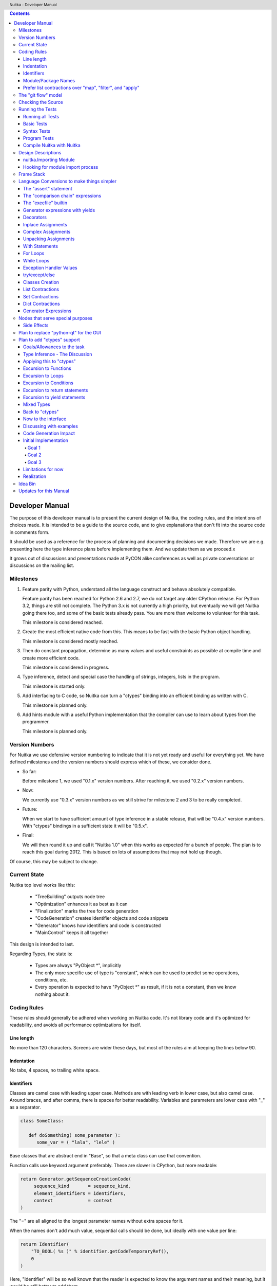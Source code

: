 
.. contents::

.. raw:: pdf

   PageBreak

Developer Manual
~~~~~~~~~~~~~~~~

The purpose of this developer manual is to present the current design of Nuitka, the
coding rules, and the intentions of choices made. It is intended to be a guide to the
source code, and to give explanations that don't fit into the source code in comments
form.

It should be used as a reference for the process of planning and documenting decisions we
made. Therefore we are e.g. presenting here the type inference plans before implementing
them. And we update them as we proceed.x

It grows out of discussions and presentations made at PyCON alike conferences as well as
private conversations or discussions on the mailing list.


Milestones
==========

1. Feature parity with Python, understand all the language construct and behave absolutely
   compatible.

   Feature parity has been reached for Python 2.6 and 2.7, we do not target any older
   CPython release. For Python 3.2, things are still not complete. The Python 3.x is not
   currently a high priority, but eventually we will get Nuitka going there too, and some
   of the basic tests already pass. You are more than welcome to volunteer for this task.

   This milestone is considered reached.

2. Create the most efficient native code from this. This means to be fast with the basic
   Python object handling.

   This milestone is considered mostly reached.

3. Then do constant propagation, determine as many values and useful constraints as
   possible at compile time and create more efficient code.

   This milestone is considered in progress.

4. Type inference, detect and special case the handling of strings, integers, lists in
   the program.

   This milestone is started only.

5. Add interfacing to C code, so Nuitka can turn a "ctypes" binding into an efficient
   binding as written with C.

   This milestone is planned only.

6. Add hints module with a useful Python implementation that the compiler can use to learn
   about types from the programmer.

   This milestone is planned only.


Version Numbers
===============

For Nuitka we use defensive version numbering to indicate that it is not yet ready and
useful for everything yet. We have defined milestones and the version numbers should
express which of these, we consider done.

- So far:

  Before milestone 1, we used "0.1.x" version numbers. After reaching it, we used "0.2.x"
  version numbers.

- Now:

  We currently use "0.3.x" version numbers as we still strive for milestone 2 and 3 to be
  really completed.

- Future:

  When we start to have sufficient amount of type inference in a stable release, that will
  be "0.4.x" version numbers. With "ctypes" bindings in a sufficient state it will be
  "0.5.x".

- Final:

  We will then round it up and call it "Nuitka 1.0" when this works as expected for a
  bunch of people. The plan is to reach this goal during 2012. This is based on lots of
  assumptions that may not hold up though.

Of course, this may be subject to change.


Current State
=============

Nuitka top level works like this:

   - "TreeBuilding" outputs node tree
   - "Optimization" enhances it as best as it can
   - "Finalization" marks the tree for code generation
   - "CodeGeneration" creates identifier objects and code snippets
   - "Generator" knows how identifiers and code is constructed
   - "MainControl" keeps it all together

This design is intended to last.

Regarding Types, the state is:

   - Types are always "PyObject \*", implicitly
   - The only more specific use of type is "constant", which can be used to predict some
     operations, conditions, etc.
   - Every operation is expected to have "PyObject \*" as result, if it is not a constant,
     then we know nothing about it.


Coding Rules
============

These rules should generally be adhered when working on Nuitka code. It's not library code
and it's optimized for readability, and avoids all performance optimizations for itself.


Line length
-----------

No more than 120 characters. Screens are wider these days, but most of the rules aim at
keeping the lines below 90.


Indentation
-----------

No tabs, 4 spaces, no trailing white space.


Identifiers
-----------

Classes are camel case with leading upper case. Methods are with leading verb in lower
case, but also camel case. Around braces, and after comma, there is spaces for better
readability. Variables and parameters are lower case with "_" as a separator.

.. code-block:: python

   class SomeClass:

      def doSomething( some_parameter ):
         some_var = ( "lala", "lele" )

Base classes that are abstract end in "Base", so that a meta class can use that
convention.

Function calls use keyword argument preferably. These are slower in CPython, but more
readable:

.. code-block:: python

   return Generator.getSequenceCreationCode(
        sequence_kind       = sequence_kind,
        element_identifiers = identifiers,
        context             = context
   )

The "=" are all aligned to the longest parameter names without extra spaces for it.

When the names don't add much value, sequential calls should be done, but ideally with one
value per line:

.. code-block:: python

    return Identifier(
        "TO_BOOL( %s )" % identifier.getCodeTemporaryRef(),
        0
    )

Here, "Identifier" will be so well known that the reader is expected to know the argument
names and their meaning, but it would be still better to add them.

Contractions should span across multiple lines for increased readability:

.. code-block:: python

   result = [
       "PyObject *decorator_%d" % ( d + 1 )
       for d in
       range( decorator_count )
   ]


Module/Package Names
--------------------

Normal modules are named in camel case with leading upper case, because their of role as
singleton classes. The difference between a module and a class is small enough and in the
source code they are also used similarly.

For the packages, no real code is allowed in them and they must be lower case, like
e.g. "nuitka" or "codegen". This is to distinguish them from the modules.

Packages shall only be used to group packages. In "nuitka.codegen" the code generation
packages are located, while the main interface is "nuitka.codegen.CodeGeneration" and may
then use most of the entries as local imports.

The use of a global package "nuitka", originally introduced by Nicolas, makes the
packaging of Nuitka with "distutils" etc. easier and lowers the requirements on changes to
the "sys.path" if necessary.

.. note::

   There are not yet enough packages inside Nuitka, feel free to propose changes as you
   see fit.

Names of modules should be plurals if they contain classes. Example is "Nodes" contains
"Node" classes.


Prefer list contractions over "map", "filter", and "apply"
----------------------------------------------------------

Using "map" and friends is considered worth a warning by "PyLint" e.g. "Used builtin
function 'map'". We should use list comprehensions instead, because they are more
readable.

List contractions are a generalization for all of them. We love readable and with Nuitka
as a compiler will there won't be any performance difference at all.

I can imagine that there are cases where list comprehensions are faster because you can
avoid to make a function call. And there may be cases, where map is faster, if a function
must be called. These calls can be very expensive, and if you introduce a function, just
for "map", then it might be slower.

But of course, Nuitka is the project to free us from what is faster and to allow us to use
what is more readable, so whatever is faster, we don't care. We make all options equally
fast and let people choose.

For Nuitka the choice is list contractions as these are more easily changed and readable.

Look at this code examples from Python:

.. code-block:: python

   class A:
       def getX( self ):
           return 1
       x = property( getX )

   class B( A ):
      def getX( self ):
         return 2


   A().x == 1 # True
   B().x == 1 # True (!)

This pretty much is what makes properties bad. One would hope B().x to be "2", but instead
it's not changed. Because of the way properties take the functions and not members,
because they are not part of the class, they cannot be overloaded without re-declaring
them.

Overloading is then not at all obvious anymore. Now imagine having a setter and only
overloading the getter. How to you easily update the property?

So, that's not likable about them. And then we are also for clarity in these internal APIs
too. Properties try and hide the fact that code needs to run and may do things. So lets
not use them.

For an external API you may exactly want to hide things, but internally that has no use,
and in Nuitka, every API is internal API. One exception may be the "hints" module, which
will gladly use such tricks for easier write syntax.


The "git flow" model
====================

* The flow was used for the a couple of releases and subsequent hotfixes.

  A few feature branches were used so far. It allows for quick delivery of fixes to both
  the stable and the development version, supported by a git plugin, that can be installed
  via "apt-get install git-flow" on latest Debian Testing at least.

* Stable (master branch)

  The stable version, is expected to pass all the tests at all times and is fully
  supported. As soon as bugs are discovered, they are fixed as hotfixes, and then merged
  to develop by the "git flow" automatically.

* Development (develop branch)

  The future release, supposedly in almost ready for release state at nearly all times,
  but this is as strict. It is not officially supported, and may have problems and at
  times inconsistencies.

* Feature Branches

  On these long lived developments that extend for multiple release cycles or contain
  changes that break Nuitka temporarily. They need not be functional at all.

  Current Feature branches:

  - "feature/minimize_CPython26_tests_diff": Maximizing compatibility, we minimize the
    differences to baseline CPython2.6 tests. Currently stuck at "test_inspect.py" and
    recently fallen behind, to be continued once Kay is free from preparatory works for
    "feature/ctypes_annotation" branch work.

  - "feature/ctypes_annotation": Achieve the inlining of ctypes calls, so they become
    executed at no speed penalty compared to direct calls via extension modules. This
    being fully CPython compatible and pure Python, is considered the "Nuitka" way of
    creating extension modules that provide bindings.


Checking the Source
===================

The checking for errors is currently done with "PyLint". In the future, Nuitka will gain
the ability to present its findings in a similar way, but this is not a priority, and not
there yet.

So, we currently use "PyLint" with options defined in a script.

.. code-block:: sh

   ./misc/check-with-pylint --hide-todos

Ideally the above command gives no warnings. This has not yet been reached. The existing
warnings serve as a kind of "TODO" items. We are not white listing them, because they
indicate a problem that should be solved.

If you submit a patch, it would be good if you checked that it doesn't introduce new
warnings, but that is not strictly required. it will happen before release, and that is
considered enough. You probably are already aware of the beneficial effects.


Running the Tests
=================

This section describes how to run Nuitka tests.

Running all Tests
-----------------

The top level access to the tests is as simple as this:

.. code-block:: shell

   ./misc/check-release

For fine grained control, it has the following options::

  -h, --help            show this help message and exit
  --skip-basic-tests    The basic tests, execute these to check if Nuitka is
                        healthy. Default is True.
  --skip-syntax-tests   The syntax tests, execute these to check if Nuitka
                        handles Syntax errors fine. Default is True.
  --skip-program-tests  The programs tests, execute these to check if Nuitka
                        handles programs, e.g. import recursions, etc. fine.
                        Default is True.
  --skip-reflection-test
                        The reflection test compiles Nuitka with Nuitka, and
                        then Nuitka with the compile Nuitka and compares the
                        outputs. Default is True.
  --skip-cpython26      The standard CPython2.6 test suite. Execute this for
                        all corner cases to be covered. With Python 2.7 this
                        covers exception behavior quite well. Default is True.
  --skip-cpython27      The standard CPython2.7 test suite. Execute this for
                        all corner cases to be covered. With Python 2.6 these
                        are not run. Default is True.


You will only run the CPython 2.6 test suite, if you have the submodules of the Nuitka git
repository checked out. Otherwise, these will be skipped automatically with a warning that
they are not available.

.. note::

   The CPython 2.7 test suite is not even public yet as it should also first undergo a
   "minimize diff" activity, before doing that. I didn't take the time for that yet, but I
   intend to do it. This is of course important for set and dict contractions.

The policy is generally, that "./misc/check-release" running and passing all tests shall
be considered sufficient for a release.

Basic Tests
-----------

You can run the "basic" tests like this:

.. code-block:: shell

   ./tests/basics/run_all.py search

These tests normally give sufficient coverage to assume that a change is correct, if these
tests pass. To control the Python version used for testing, you can set the "PYTHON"
environment variable to e.g. "python3.2", or execute the "run_all.py" with the intended
version, it is portable across all supported Python versions.

Syntax Tests
------------

Then there are "syntax" tests, i.e. language constructs that need to give a syntax
error.

It sometimes happens that Nuitka must do this itself, because the "ast.parse" don't see
the problem. Using "global" on a function argument is an example of this. These tests make
sure that the errors of Nuitka and CPython are totally the same for this:

.. code-block:: shell

   ./tests/syntax/run_all.py search

Program Tests
-------------

Then there are small programs tests, that exercise all kinds of import tricks and problems
with inter-module behavior. These can be run like this:

.. code-block:: shell

   ./tests/programs/run_all.py search

Compile Nuitka with Nuitka
--------------------------

And there is the "compile itself" or "reflected" test. This test makes Nuitka compile
itself and compare the resulting C++, which helps to find indeterminism. The test compiles
every module of Nuitka into an extension module and all of Nuitka into a single binary.

That test case also gives good coverage of the "import" mechanisms, because Nuitka uses a
lot of packages.

.. code-block:: shell

   ./tests/reflected/compile_itself.py


Design Descriptions
===================

These should be a lot more and contain graphics from presentations given. It will be
filled in, but not now.

nuitka.Importing Module
-----------------------

* From the module documentation

   The actual import of a module may already execute code that changes things. Imagine a
   module that does "os.system()", it will be done. People often connect to databases,
   and these kind of things, at import time. Not a good style, but it's being done.

   Therefore CPython exhibits the interfaces in an "imp" module in standard library,
   which one can use those to know ahead of time, what file import would load. For us
   unfortunately there is nothing in CPython that is easily accessible and gives us this
   functionality for packages and search paths exactly like CPython does, so we implement
   here a multi step search process that is compatible.

   This approach is much safer of course and there is no loss. To determine if it's from
   the standard library, one can abuse the attribute "__file__" of the "os" module like
   it's done in "isStandardLibraryPath" of this module.

* Role

  This module serves the recursion into modules and analysis if a module is a known
  one. It will give warnings for modules attempted to be located, but not found. These
  warnings are controlled by a while list inside the module.


Hooking for module import process
---------------------------------

Currently, in created code, for every "import" variable a normal "__import__()" call is
executed. The "ExeModuleUnfreezer.cpp" (located in "nuitka/build/static_src") provides the
implementation of a "sys.meta_path" hook.

This one allows us to have the Nuitka provided module imported even when imported by
non-compiled code. Kay learned this at PyCON DE conference, from a presentation by the
implementer of that PEP, and it's very useful, as it increased compatibility over the
previous approach of special casing imports to check if it's the included module.

.. note::

   Of course it would make sense to compile time detect which module it is that is being
   imported and then to make it directly. At this time, we don't have this inter-module
   optimization yet, it should be easy to add.


Frame Stack
===========

In Python, every function, class, and module has a frame. It creates created when the
scope it entered, and there is a stack of these at run time, which becomes visible in
tracebacks in case of exceptions.

The choice of Nuitka is to make this non-static elements of the node tree, that are as
such subject to optimization. In cases, where they are not needed, they may be removed.


Consider the following code.

.. code-block:: python

   def f():
       if someNotRaisingCall():
           return somePotentiallyRaisingCall()
       else:
           return None

In this example, the frame is not needed for all the code, because the condition checked
wouldn't possibly raise at all. The idea is the make the frame guard explicit and then to
move it downwards in the tree, whenever possible.

So we start out with code like this one:

.. code-block:: python

   def f():
       with frame_guard( "f" ):
           if someNotRaisingCall():
               return somePotentiallyRaisingCall()
           else:
               return None

This is to be optimized into:

.. code-block:: python

   def f():
       if someNotRaisingCall():
           with frame_guard( "f" ):
               return somePotentiallyRaisingCall()
       else:
           return None


Notice how the frame guard taking is limited and may be avoided, or in best cases, it
might be removed completely. Also this will play a role when inling function, it will not
be lost or need any extra care.


Language Conversions to make things simpler
===========================================

There are some cases, where the Python language has things that can in fact be expressed
in a simpler or more general way, and where we choose to do that at either tree building
or optimization time.


The "assert" statement
----------------------

The assert statement is a special statement in Python, allowed by the syntax. It has two
forms, with and without a second argument. The later is probably less known, as is the
fact that raise statements can have multiple arguments too.

The handling in Nuitka is:

.. code-block:: python

   assert value, raise_arg
   # Absolutely the same as:
   if not value:
       raise AssertionError, raise_arg

.. code-block:: python

   assert value
   # Absolutely the same as:
   if not value:
       raise AssertionError


This makes assertions absolutely the same as a raise exception in a conditional statement.

This transformation is performed at tree building already, so Nuitka never knows about
"assert" as an element and standard optimizations apply. If e.g. the truth value of the
assertion can be predicted, the conditional statement will have the branch statically
executed or removed.


The "comparison chain" expressions
----------------------------------

.. code-block:: python

   a < b > c < d
   # With "temp variables" and "assignment expressions", absolutely the same as:
   a < ( tmp_b = b ) and tmp_b > ( tmp_c = c ) and ( tmp_c < d )

This transformation is performed at tree building already. The temporary variables keep
the value for the potential read in the same expression. The syntax is not Python, and
only pseudo language to expression the internal structure of the node tree after the
transformation.

This useful "keeper" variables that enable this transformation and allow to express the
short circuit nature of comparison chains by using "and" operations.


The "execfile" builtin
----------------------

Handling is:

.. code-block:: python

   execfile( filename )
   # Basically the same as:
   exec( compile( open( filename ).read() ), filename, "exec" )

.. note::

   This allows optimizations to discover the file opening nature easily and apply file
   embedding or whatever we will have there one day.

This transformation is performed when the "execfile" builtin is detected as such during
optimization.


Generator expressions with yields
---------------------------------

These are converted at tree building time into a generator function body that yields the
iterator given, which is the put into a for loop to iterate, created a lambda function of
and then called with the first iterator.

That eliminates the generator expression for this case. It's a bizarre construct and with
this trick needs no special code generation.


Decorators
----------

When one learns about decorators, you see that:

.. code-block:: python

   @decorator
   def function():
      pass
   # Is basically the same as:
   def function():
      pass
   function = decorator( function )

The only difference is the assignment to function. In the "@decorator" case, if the
decorator fails with an exception, the name "function" is not assigned.

Therefore in Nuitka this assignment is therefore from a "function body expression" and
only the last decorator returned value is assigned to the function name.

This removes the need for optimization and code generation to support decorators at
all. And it should make the two variants optimize equally well.


Inplace Assignments
-------------------

Inplace assignments are re-formulated to an expression using temporary variables.

These are not as much a reformulation of "+=" to "+", but instead one which makes it
explicit that the assign target may change its value.

.. code-block:: python

   a += b

.. code-block:: python

   _tmp = a.__iadd__( b )

   if a is not _tmp:
       a = _tmp

Using "__iadd__" here to express that not the "+", but the in-place variant "iadd" is used
instead. The "is" check may be optimized away depending on type and value knowledge later
on.


Complex Assignments
-------------------

Complex assignments are defined as those with multiple targets to assign from a single
source and are re-formulated to such using a temporary variable and multiple simple
assignments instead.

.. code-block:: python

   a = b = c

.. code-block:: python

   _tmp = c
   b = _tmp
   a = _tmp
   del _tmp


This is possible, because in Python, if one assignment fails, it can just be interrupted,
so in fact, they are sequential, and all that is required is to not calculate "c" twice,
which the temporary variable takes care of.


Unpacking Assignments
---------------------

Unpacking assignments are re-formulated to use temporary variables as well.

.. code-block:: python

   a, b.attr, c[ind] = d = e, f, g = h()

Becomes this:

.. code-block:: python

   _tmp = h()

   _iter1 = iter( _tmp )
   _tmp1 = unpack( _iter1, 3 )
   _tmp2 = unpack( _iter1, 3 )
   _tmp3 = unpack( _iter1, 3 )
   unpack_check( _iter1 )
   a = _tmp1
   b.attr = _tmp2
   c[ind] = _tmp3
   d = _tmp
   _iter2 = iter( _tmp )
   _tmp4 = unpack( _iter2, 3 )
   _tmp5 = unpack( _iter2, 3 )
   _tmp6 = unpack( _iter2, 3 )
   unpack_check( _iter1 )
   e = _tmp4
   f = _tmp5
   g = _tmp6

That way, the unpacking is decomposed into multiple simple statementy. It will be the
job of optimizations to try and remove unnecessary unpacking, in case e.g. the source is
a known tuple or list creation.

.. note::

   The "unpack" is a special node which is a form of "next" that will raise a "ValueError"
   when it cannot get the next value, rather than a "StopIteration". The message text
   contains the number of values to unpack, therefore the integer argument.

.. note::

   The "unpack_check" is a special node that raises a "ValueError" exception if the
   iterator is not finished, i.e. there are more values to unpack.

With Statements
---------------

The "with" statements are re-formulated to use temporary variables as well. The taking and
calling of "__enter__" and "__exit__" with arguments, is presented with standard
operations instead. The promise to call "__exit__" is fulfilled by "try/except" clause
instead.

.. code-block:: python

    with some_context as x:
        something( x )

.. code-block:: python

    tmp_source = some_context

    # Actually it needs to be "special lookup" for Python2.7, so attribute lookup won't
    # be exactly what is there.
    tmp_exit = tmp_source.__exit__

    # This one must be held for the whole with statement, it may be assigned or not, in
    # our example it is. If an exception occurs when calling "__enter__", the "__exit__"
    # should not be called.
    tmp_enter_result = tmp_source.__enter__()

    try:
        # Now the assignment is to be done, if there is any name for the manager given,
        # this may become multiple assignment statements and even unpacking ones.
        x = tmp_enter_result

        # Then the code of the "with" block.
        something( x )
    except Exception:

        # Note: This part of the code must not set line numbers, which we indicate with
        # special source code references, which we call "internal". Otherwise the line
        # of the frame would get corrupted.

        if not tmp_exit( *sys.exc_info() ):
            raise
    else:
        # Call the exit if no exception occurred with all arguments as "None".
        tmp_exit( None, None, None )

.. note::

   We don't refer really to "sys.exc_info()" at all, instead, we have references to the
   current exception type, value and trace, taken directory from the caught exception
   object on the C++ level.

   If we had the ability to optimize "sys.exc_info()" to do that, we could use the same
   transformation, but right now we don't have it.


For Loops
---------

The for loops use normal assignments and handle the iterator that is implicit in the code
explicitely.

.. code-block:: python

    for x,y in iterable:
        if something( x ):
            break
    else:
        otherwise()

This is roughly equivalent to the following code:

.. code-block:: python

    _iter = iter( iterable )
    _no_break_indicator = False

    while True:
        try:
            _tmp_value = next( _iter )
        except StopIteration:
            # Set the indicator that the else branch may be executed.
            _no_break_indicator = True

            # Optimization should be able to tell that the else branch is run only once.
            break

         # Normal assignment re-formulation applies to this assignment of course.
         x, y = _tmp_value
         del _tmp_value

         if something( x ):
             break

    if _no_break_indicator:
        otherwise()

.. note::

   The "_iter" temporary variable is of course in a temp block and the "x, y" assignment
   is the normal is of course re-formulation of an assignment that cannot fail.

   The "try/exception" is detected to allow to use a variant of "next" that throws no C++
   exception, but instead to use "ITERATOR_NEXT" and which returns NULL in that case, so
   that the code doesn't really have any Python level exception handling going on.


While Loops
-----------

Loops in Nuitka have no condition attached anymore, so while loops are re-formulated like this:

.. code-block:: python

    while condition:
        something()

.. code-block:: python

    while True:
        if not condition:
            break

        something()


This is to totally remove the specialization of loops, with the condition moved to the
loop body in a conditional statement, which contains a break statement.

That makes it clear, that only break statements exit the loop, and allow for optimization
to remove always true loop conditions, without concerning code generation about it, and to
detect such a situation, consider e.g. endless loops.

.. note::

   Loop analysis can therefore work on a reduced problem (which breaks are executed under
   which conditions) and be very general, but it cannot take advantage of the knowledge
   encoded directly anymore. The fact that the loop body may not be entered at all, if the
   condition is not met, is something harder to discover.


Exception Handler Values
------------------------

Exception handlers in Python may assign the caught exception value to a variable in the
handler definition.

.. code-block:: python

    try:
        something()
    except Exception as e:
        handle_it()

That is equivalent to the following:

.. code-block:: python

    try:
        something()
    except Exception:
        e = sys.exc_info()[1]
        handle_it()

Of course, the value of the current exception, use special references for assignments,
that access the C++ and don't go via "sys.exc_info" at all, these are called
"CaughtExceptionValueRef".


try/except/else
---------------

Much like "else" branches of loops, an indicator variable is used to indicate the entry
into any of the exception handlers.

Therefore, the "else" becomes a real conditional statement in the node tree, checking the
indicator variable and guarding the execution of the "else" branch.xs


Classes Creation
----------------

Classes have a body that only serves to build the class dictionary and is a normal
function otherwise. This is expressed with the following re-formulation:

.. code-block:: python

   class SomeClass(SomeBase,AnotherBase)
       some_member = 3

.. code-block:: python

   def _makeSomeClass:
       some_member = 3

       return locals()

       # force locals to be a writable dictionary, will be optimized away, but that
       # property will stick.
       exec ""

   SomeClass = make_class( "SomeClass", (SomeBase, AnotherBase), _makeSomeClass() )

That would roughly be the same, except that "_makeSomeClass" is be _not_ visible to its
child functions when it comes to closure taking, which we cannot expression in Python
language at all.


List Contractions
-----------------

TODO.


Set Contractions
----------------

TODO.


Dict Contractions
-----------------

TODO.


Generator Expressions
---------------------

There are re-formulated as functions.

Generally they are turned into calls of function bodies with (potentially nested) for
loops.

.. code-block:: python

    gen = ( x*2 for x in range(8) if cond() )

.. code-block:: python

    def _gen_helper( __iterator ):
       for x in __iterator:
          if cond():
              yield x*2

    gen = _gen_helper( range(8 ) )


Nodes that serve special purposes
=================================

Side Effects
------------

When an exception is bound to occur, and this can be determined at compile time, Nuitka
will not generate the code the leads to the exception, but directly just raise it. But not
in all cases, this is the full thing.

Consider this code:

.. code-block:: python

   f( a(), 1 / 0 )

The second argument will create a "ZeroDivisionError" exception, but before that "a()"
must be executed, but the call to "f" will never happen and no code is needed for that,
but the name lookup must still succeed. This then leads to code that is internally like
this:

.. code-block:: python

   f( a(), raise ZeroDivisionError )

which is then modeled as:

.. code-block:: python

   side_effect( a(), f, raise ZeroDivisionError )

where you can consider side_effect a function that returns the last expression. Of course,
if this is not part of another expression, but close to statement level, side effects, can
be converted to multiple statements simply.

Another use case, is that the value of an expression can be predicted, but that the
language still requires things to happen, consider this:

.. code-block:: python

   a = len( ( f(), g() ) )

We can tell that "a" will be 2, but the call to "f" and "g" must still be performed, so it becomes:

.. code-block:: python

   a = side_effects( f(), g(), 2 )

Modelling side effects explicitely has the advantage of recognizing them easily and
allowing to drop the call to the tuple building and checking its length, only to release
it.



Plan to replace "python-qt" for the GUI
=======================================

Porting the tree inspector available with "--dump-gui" to "wxWindows" is very much welcome
as the "python-qt4" bindings are severely under documented.


Plan to add "ctypes" support
============================

Add interfacing to C code, so Nuitka can turn a "ctypes" binding into an efficient binding
as if it were written manually with Python C-API or better.


Goals/Allowances to the task
----------------------------

1. Goal: Must not use any pre-existing C/C++ language file headers, only generate
   declarations in generated C++ code ourselves. We would rather write a C header to
   "ctypes" declarations convert if it needs to be, but not mix and use declarations from
   existing header code.
2. Allowance: May use "ctypes" module at compile time to ask things about "ctypes" and its
   types.
3. Goal: Should make use of "ctypes", to e.g. not hard code what "ctypes.c_int()" gives on
   the current platform, unless there is a specific benefit.
4. Allowance: Not all "ctypes" usages must be supported immediately.
5. Goal: Try and be as general as possible. For the compiler, "ctypes" support should be
   hidden behind a generic interface of some sort. Supporting "math" module should be the
   same thing.


Type Inference - The Discussion
-------------------------------

Main goal is to forward value knowledge. When you have "a = b", that means that a and b
now "alias". And if you know the value of "b" you can assume to know the value of
"a". This is called "Aliasing".

When that value is a compile time constant, we will want to push it forward, because
storing such a constant under a variable name has a cost and loading it back from the
variable as well. So, you want to be able collapse such code:

.. code-block:: python

   a = 3
   b = 7
   c = a / b

to:

.. code-block:: python

   c = 3 / 7

and that obviously to:

.. code-block:: python

   c = 0

This may be called "(Constant) Value Propagation". But we are aiming for even more. We
want to forward propagate abstract properties of the values.

.. note::

   Builtin exceptions, and builtin names are also compile time constants.

In order to fully benefit from type knowledge, the new type system must be able to be
fully friends with existing builtin types.  The behavior of a type "long", "str",
etc. ought to be implemented as far as possible with the builtin "long", "str" as well.

.. note::

   This "use the real thing" concept extends beyond builtin types, e.g. "ctypes.c_int()"
   should also be used, but we must be aware of platform dependencies. The maximum size of
   "ctypes.c_int" values would be an example of that. Of course that may not be possible
   for everything.

   This approach has well proven itself with builtin functions already, where we use real
   builtins where possible to make computations. We have the problem though that builtins may
   have problems to execute everything with reasonable compile time cost.

Another example, consider the following code:

.. code-block:: python

   len( "a" * 1000000000000 )

To predict this code, calculating it at compile time using constant operations, while
feasible, puts an unacceptable burden on the compilation.

Esp. we wouldn't want to produce such a huge constant and stream it, the C++ code would
become too huge. So, we need to stop the "\*" operator from being used at compile time and
live with reduced knowledge, already here:

.. code-block:: python

   "a" * 10000000000000

Instead, we would probably say that for this expression:

   - The result is a "str" or "PyStringObject".
   - We know its length exactly, it's "10000000000000".
   - Can predict every of its elements when subscripted, sliced, etc., if need be, with a
     function we may create.

Similar is true for this nice thing:

.. code-block:: python

   range( 10000000000000 )

So it's a rather general problem, this time we know:

   - The result is a "list" or "PyListObject"
   - We know its length exactly, "10000000000000"
   - Can predict every of its elements when index, sliced, etc., if need be, with a
     function.

Again, we wouldn't want to create the list. Therefore Nuitka avoids executing these
calculation, when they result in constants larger than a treshold of 256. It's also done
for large integers and more.

Now lets look at a use:

.. code-block:: python

   for x in range( 10000000000000 ):
       doSomething()

Looking at this example, one way to look at it, would be to turn "range" into "xrange",
note that "x" is unused. That would already perform better. But really better is to notice
that "range()" generated values are not used, but only the length of the expression
matters.

And even if "x" were used, only the ability to predict the value from a function would be
interesting, so we would use that computation function instead of having an iteration
source. Being able to predict from a function could mean to have Python code to do it, as
well as C++ code to do it. Then code for the loop can be generated without any CPython
usage at all.

.. note::

   Of course, it would only make sense where such calculations are "O(1)" complexity,
   i.e. do not require recursion like "n!" does.

The other thing is that CPython appears to at run time take length hints from objects for
some operations, and there it would help too, to track length of objects, and provide it,
to outside code.

Back to the original example:

.. code-block:: python

   len( "a" * 1000000000000 )

The theme here, is that when we can't compute all intermediate expressions, and we sure
can't do it in the general case. But we can still, predict some of properties of an
expression result, more or less.

Here we have "len" to look at an argument that we know the size of. Great. We need to ask
if there are any side effects, and if there are, we need to maintain them of course, but
generally this appears feasible, and is already being done by existing optimizations if an
operation generates an exception.

.. note::

   The optimization of "len" has been implemented and works for all kinds of container
   building and ranges.


Applying this to "ctypes"
-------------------------

The not so specific problem to be solved to understand "ctypes" declarations is maybe as
follows:

.. code-block:: python

   import ctypes

This leads to Nuitka tree an assignment from a "import module expression" to the variable
"ctypes". It can be predicted by default to be a module object, and even better, it can be
known as "ctypes" from standard library with more or less certainty. See the section about
"Importing".

So that part is "easy", and it's what will happen. During optimization, when the module
import expression is examined, it should say:

   - "ctypes" is a module
   - "ctypes" is from standard library (if it is, may not be true)
   - "ctypes" has a "ModuleFriend" that knows things about it attributes, that should be
     asked.

The later is the generic interface, and the optimization should connect the two, of course
via package and module full names. It will need a "ModuleFriendRegistry", from which it
can be pulled. It would be nice if we can avoid "ctypes" to be loaded into Nuitka unless
necessary, so these need to be more like a plug-in, loaded only if necessary.

Coming back to the original expression, it also contains an assignment expression, because
it is more like this:

.. code-block:: python

   ctypes = __import__( "ctypes" )

The assigned to object, simply gets the type inferred propagated, and the question is now,
if the propagation should be done as soon as possible and to what, or later.

For variables, we don't currently track at all any more than there usages read/write and
that is it. The problem with tracking it, is that such information may continuously become
invalid at many instances, and it can be hard to notice mistakes due to it. But if do not
have it correct, how to we detect this:

.. code-block:: python

   ctypes.c_int()

How do we tell that "ctypes" is at that point a variable of module object or even the
ctypes module, and that we know what it's "c_int" attribute is, and what it's call result
is.

We should therefore, forward the usage of all we know and see if we hit any "ctypes.c_int"
alike. This is more like a value forward propagation than anything else. In fact, constant
propagation should only be the special case of it.


Excursion to Functions
----------------------

In order to decide what this means to functions, if we propagate forward, how to handle
this:

.. code-block:: python

   def my_append( a, b ):
      a.append( b )

      return a

We would notate that "a" is first a "unknown PyObject parameter object", then something
that has an "append" attribute, when returned. The type of "a" changes after "a.append"
lookup succeeds. It might be an object, but e.g. it could have a higher probability of
being a "PyListObject".

.. note::

   If classes in the program have an "append" attribute, it should play a role too, there
   needs to be a way to plug-in to this decisions.

This is a more global property of "a" value, and true even before the append succeeds, but
not as much maybe, so it would make sense to apply that information after an analysis of
all the node. This may be "Finalization" work.

.. code-block:: python

   b = my_append( [], 3 )

   assert b == [3] # Could be decided now

Goal: The structure we use should make it easy to visit "my_append" and then have
something that easily allows to plug in the given values and know things. We need to be
able to tell, if evaluating "my_append" makes sense with given parameters or not.

We should e.g. be able to make "my_append" tell, one or more of these:

   - Returns the first parameter value (unless it raises an exception)
   - The return value has the same type as "a" (unless it raises an exception)

It would be nice, if "my_append" had sufficient information, so we could instantiate with
"list" and "int" from the parameters, and then e.g. know at least some things that it does
in that case.

Doing it "forward" appears to be best suited for functions and therefore long term. We
will try it that way.


Excursion to Loops
------------------

.. code-block:: python

   a = 1

   for i in range( 10 ):
       b = a + 1
       a = b

   print a

The handling of loops (both "for" and "while") has its own problem. The loop start and may
have an assumption from before it started, that "a" is constant, but that is only true for
the first iteration. So, we can't pass knowledge from outside loop forward directly into
the for loop body.

So we will have to do a first pass, where we need to collect invalidations of all of the
outside knowledge. The assignment to "a" should make it an alternative with what we knew
about "b". And we can't really assume to know anything about a to e.g. predict "b" due to
that. That first pass needs to scan for assignments, and treat them as invalidations.


Excursion to Conditions
-----------------------

.. code-block:: python

   if cond:
      x = 1
   else:
      x = 2

   b = x < 3

The above code contains a condition, and these have the problem, that when exiting the
conditional block, it must be clear to the outside, that things changed inside the block
may not necessarily apply. Even worse, one of 2 things might be true. In one branch, the
variable "x" is constant, in the other too, but it's a different value.

So for constants, we need to have the constraint collection know when it enters a
conditional branch, and when it does, it must take special precautions, to preserve the
existing state. When exiting all the branches, these branches must be merged, with new
information.

In the above case:

   - The "yes" branch knows variable "x" is an "int" of constant value "1"
   - The "no" branch knows variable "x" is an "int" of constant value "2"

That should be collapsed to:

   - The variable "x" is an integer of value in "(1,2)"

When should allow to precompute the value of this:

.. code-block:: python

   b = x < 3

The comparison operator can work on the function that provides all values in see if the
result is always the same. Because if it is, and it is, then it can tell:

    - The variable "b" is a boolean of constant value "True".

For conditional statements optimization, the following is note-worthy:

   - The value of the condition is known to pass truth check or not inside either branch.

     We may want to take advantage of it. Consider e.g.

     .. code-block:: python

         if type( a ) is list:
             a = a.append( x )
         else:
             a += ( x, )

     In this case, the knowledge that "a" is a list, could be used to generate better code
     and with definite knowledge that "a" is of type list. These is a lot more to do, until we understand "type checks" though.

   - If 2 branches exist, or one makes a difference.

       If both branches exist, both should fork existing state and continue it, and
       afterwards merge those 2 and replace the state before the statement.

       If only one branch exist, that one should fork existing state and continue it, but
       afterwards, it needs to be merged back to the state before the statement.


Excursion to return statements
------------------------------

The return statement (like "break", "continue", "raise") is abortative to control flow. It
becomes the last statement of inspected block. With a conditional statement branch, in
case one branch has a return statement and the other not, the merging of the constraint
collection must consider it by not taking any knowledge from such branch at all.

If all branches of a conditional statement return, that is discovered, and leads to
removing statements after it as dead code.

.. note::

   The removal of statements following abortative statements is implemented, and so is the
   discovery of abortative conditional statements. It's not yet done for loops, temp
   blocks, etc. though.


Excursion to yield statements
-----------------------------

The yield statement can be treated like a normal function call, and as such invalidates
some known constraints just as much as they do.


Mixed Types
-----------

Consider the following inside a function or module:

.. code-block:: python

   if cond is not None:
      a = [ x for x in something() if cond(x) ]
   else:
      a = ()

A programmer will often not make a difference between "list" and "tuple". In fact, using a
tuple is a good way to express that something won't be changed later, as these are mutable.

.. note::

   Better programming style, would be to use this:

   .. code-block:: python

      if cond is not None:
         a = tuple( x for x in something() if cond(x) )
      else:
         a = ()

   People don't do it, because they dislike the performance hit encountered by the
   generator expression being used to initialize the tuple. But it would be more
   consistent, and so Nuitka is using it, and of course one day Nuitka ought to be able to
   make no difference in performance for it.

To Nuitka though this means, that if "cond" is not predictable, after the conditional
statement we may either have a "tuple" or a "list". In order to represent that without
resorting to "I know nothing about it", we need a kind of "min/max" operating mechanism
that is capable of say what is common with multiple alternative values.


Back to "ctypes"
----------------

.. code-block:: python

   v = ctypes.c_int()

Coming back to this example, we needed to propagate "ctypes", then we can propagate
"something" from "ctypes.int" and then known what this gives with a call and no arguments,
so the walk of the nodes, and diverse operations should be addressed by a module friend.

In case a module friend doesn't know what to do, it needs to say so by default. This
should be enforced by a base class and give a warning or note.


Now to the interface
--------------------

The following is the intended interface

- Base class "ValueFriendBase" according to rules.

  The base class offers methods that allow to check if certain operations are supported or
  not. These can always return "True" (yes), "False" (no), and "None" (cannot decide). In
  the case of the later, optimizations may not be able do much about it. Lets call these
  values "tristate".

  Part of the interface is a method "computeNode" which gives the node the chance to
  return another node instead, which may also be an exception.

  The "computeNode" may be able to produce exceptions or constants even for non-constant
  inputs depending on the operation being performed. For every expression it will be
  executed in the order in which the program control flow goes for a function or module.

  In this sense, attribute lookup is also a computation, as its value might be computed as
  well. Most often an attribute lookup will produce a new value, which is not assigned,
  but e.g. called. In this case, the call value friend may be able to query its called
  expression for the attribute call prediction.

  By default, attribute lookup, should turn an expression to unknown, unless something in
  the registry can say something about it. That way, "some_list.append" produces something
  which when called, invalidates "some_list", but only then.

- Name for module "ValueFriends" according to rules.

  These should live in a package of some sort and be split up into groups later on, but
  for the start it's probably easier to keep them all in one file or next to the node that
  produces them.

- Class for module import expression "ValueFriendImportModule".

  This one just knows that something is imported and not how or what it is assigned to, it
  will be able in a recursive compile, to provide the module as an assignment source, or
  the module variables or submodules as an attribute source.

- Class for module value friend "ValueFriendModule".

  The concrete module, e.g. "ctypes" or "math" from standard library.

- Base class for module and module friend "ValueFriendModuleBase".

  This is intended to provide something to overload, which e.g. can handle "math" in a
  better way.

- Module "ModuleFriendRegistry"

  Provides a register function with "name" and instances of "ValueFriendModuleBase" to be
  registered. Recursed to modules should integrate with that too. The registry could well
  be done with a metaclass approach.

- The module friends should each live in a module of their own.

  With a naming policy to be determined. These modules should add themselves via above
  mechanism to "ModuleFriendRegistry" and all shall be imported and register. Importing of
  e.g. "ctypes" should be delayed to when the friend is actually used. A meta class should
  aid this task.

  The delay will avoid unnecessary blot of the compiler at run time, if no such module is
  used. For "qt" and other complex stuff, this will be a must.

- A collection of "ValueFriend" instances expresses the current data flow state.

  - This collection should carry the name "ConstraintCollection"

  - Updates to the collection should be done via methods

      - "onAssigment( variable, value_friend )"
      - "onAttributeLookup( source, attribute_name )"
      - "onOutsideCode()"
      - "passedByReference( var_name )"
      - etc. (will decide the actual interface of this when implementing its use)

  - This collection is the input to walking the tree by "execute", i.e. per module body,
    per function body, per loop body, etc.

  - The walk should initially be single pass, that means it does not maintain the history.

.. note:: Warning

   With this, the order of node walking becomes vital to correctness. The evaluation
   order of the generated code is now absolutely needed.

   This may carry bug potential. We will need tests that cover this.


Discussing with examples
------------------------

The following examples:

.. code-block:: python

   # Assignment, the source decides the type of the assigned expression
   a = b

   # Operator "attribute lookup", the looked up expression decides via its "ValueFriend"
   ctypes.c_int

   # Call operator, the called expressions decides with help of arguments, which may
   # receive value friends after walking to them too.
   called_expression_of_any_complexity()

   # import gives a module any case, and the "ModuleRegistry" may say more.
   import ctypes

   # From import need not give module, "x" decides
   from x import y

   # Operations are decided by arguments, and CPython operator rules between argument
   # "ValueFriend"s.
   a + b

The walking of the tree is done in a specialized optimization "value propagation" and can
be used to implement optimizations in a consistent and fast way. It walks the tree and
asks each node to compute. When it encounters assignments, it asks for value friends that
can be queries for arguments, and these can be used for the builtins own "computeNode" or
value friend decisions.

.. note::

   Assignments to attributes, indexes, slices, etc. will also need to follow the flow of
   "append", so it cannot escape attention that a list may be modified. Usages of "append"
   that we cannot be sure about, must be traced to exist, and disallow the list to be
   considered known value again.


Code Generation Impact
----------------------

Right now, code generation assumes that everything is a "PyObject \*", i.e. a Python
object, and does not take "int" or these at all, and it should remain like that for some
time to come.

Instead, "ctypes" value friend will be asked give "Identifiers", like other codes do too
from calls. And these need to be able to convert themselves to objects to work with the
other things.

But Code Generation should no longer require that operations must be performed on that
level. Imagine e.g. the following calls:

.. code-block:: python

   c_call( other_c_call() )

Value return by other_c_call() of say "c_int" type, should be possible to be fed directly
into another call. That should be easy by having a "asIntC()" in the identifier classes,
which the "ctypes" Identifiers handle without conversions.

Code Generation should one day also become able to tell that all uses of a variable have
only "c_int" value, and use "int" instead of "PyObjectLocalVariable" directly, or at least
a "PyIntLocalVariable" of similar complexity as "int" after the C++ compiler performed its
inlining.

Such decisions would be prepared by finalization, which then would track the history of
values throughout a function or part of it.


Initial Implementation
----------------------

The "ValueFriendBase" interface will be added to *all* expressions and a node may offer it
for itself (constant reference is an obvious example) or may delegate the task to an
instantiated object of "ValueFriendBase" inheritance. This will e.g. be done, if a state
is attached, e.g. the current iteration value.

Goal 1
++++++

Initially most things will only be able to give up on about anything. And it will be
little more than a tool to do simple lookups in a general form. It will then be the first
goal to turn the following code into better performing one:

.. code-block:: python

   a = 3
   b = 7
   c = a / b
   return c

to:

.. code-block:: python

   a = 3
   b = 7
   c = 3 / 7
   return c

and then:

.. code-block:: python

   a = 3
   b = 7
   c = 0
   return c

and then:

.. code-block:: python

   a = 3
   b = 7
   c = 0
   return 0

.. note::

   This is implemented, but not active for releases, because it's not yet safe, because we
   are missing detections for mutable values, which later goals will give.

The assignments to "a", "b", and "c" shall become prey to "unused" assignment analysis in
the next step. Also "3 / 7" could be optimized while going through it, but there is
already code that does this "OptimizeConstantOperations" easily. So that would be a later
step.

.. code-block:: python

   return 0


Goal 2
++++++

It appears, that "dead value analysis" for "a" and "b" requires that we trace to the
end of the scope, if a variable value is or might become used.

For that, we trace the last assignment of each variable, or a new assignment, or "del"
statement on it, we decide, if the original assignment to the name was needed or not. If
the value wasn't used, but it did provide a reference, we remove the name from it. If it
didn't provide a reference, we can make it an expression only.

That would, starting with:

.. code-block:: python

   3
   7
   0
   return 0

give us:

.. code-block:: python

   return 0

which is the perfect result.

In order to be able to manipulate statements that made assignments to names later on, we
need to track the exact node(s) that did it. It may be multiple in case of conditions.

.. code-block:: python

   if cond():
       x = 1
   elif other():
       x = 3

   # Not using "x".
   return 0

In the above case, the merge of the value friends, should say that "x" may be undefined,
or one of "1" or "3", but since "x" is not used, apply the "dead value" trick to each
branch.

.. note::

   This is totally unimplemented.

Goal 3
++++++

Then second goal is to understand all of this:

.. code-block:: python

   def f():
      a = []

      print a

      for i in range(1000):
          print a

          a.append( i )

      return len( a )

.. note::

   There are many operations in this, and all of them should be properly handled, or at
   least ignored in safe way.

The first goal code gave us that the "list" has an annotation from the assignment of "[]"
and that it will be copied to "a" until the for loop in encountered. Then it must be
removed, because the "for" loop somehow says so.

The "a" may change its value, due to the unknown attribute lookup of it already, not even
the call. The for loop must be able to say "may change value" due to that, of course also
due to the call of that attribute too.

The code should therefore become equivalent to:

.. code-block:: python

   def f():
      a = []

      print []

      for i in range(1000):
          print a

          a.append( i )

      return len( a )

But no other changes must occur, especially not to the "return" statement, it must not
assume "a" to be constant "[]" but an unknown "a" instead.

With that, we would handle this code correctly and have some form constant value
propagation in place, handle loops at least correctly, and while it is not much, it is
important demonstration of the concept.

.. note::

   This part is implemented.

The third goal is to understand the following:

.. code-block:: python

   def f( cond ):
       y = 3

       if cond:
           x = 1
       else:
           x = 2

   return x < y

In this we have a branch, and we will be required to keep track of both the branches
separately, and then to merge with the original knowledge. After the conditional statement
we will know that "x" is an "int" with possible values in "(1,2)", which can be used to
predict that the return value is always "True".

The forth goal will therefore be that the "ValueFriendConstantList" knows that append
changes "a" value, but it remains a list, and that the size increases by one. It should
provide an other value friend "ValueFriendList" for "a" due to that.

In order to do that, such code must be considered:

.. code-block:: python

   a = []

   a.append( 1 )
   a.append( 2 )

   print len( a )

It will be good, if "len" still knows that "a" is a list, but not the constant list
anymore.

From here, work should be done to demonstrate the correctness of it with the basic tests
applied to discover undetected issues.

Fifth and optional goal: Extra bonus points for being able to track and predict "append"
to update the constant list in a known way. Using "list.append" that should be done and
lead to a constant result of "len" being used.

The sixth and challenging goal will be to make the code generation be impacted by the
value friends types. It should have a knowledge that "PyList_Append" does the job of
append and use "PyList_Size" for "len". The "ValueFriends" should aid the code generation
too.

Last and right now optional goal will be to make "range" have a value friend, that can
interact with iteration of the for loop, and "append" of the "list" value friend, so it
knows it's possible to iterate 5000 times, and that "a" has then after the "loop" this
size, so "len( a )" could be predicted. For during the loop, about a the range of its
length should be known to be less than 5000. That would make the code of goal 2 completely
analyzed at compile time.

Limitations for now
-------------------

- The collection of value friends will have a limited history only and be mutated as the
  processing goes.

- Only enough to trace "ctypes" information through the code

  We won't cover everything immediately. We need to consider re-factoring existing
  optimizations into such that happen during the pass with value information. The builtins
  have already been mentioned as a worth-while target. It would also validate the new
  design. But it should not block to reach the ability to implement "ctypes".

- Aim only for limited examples. For "ctypes" that means to compile time evaluate:

  .. code-block:: python

     print ctypes.c_int( 17 ) + ctypes.c_long( 19 )

  Later then call to "libc" or something else universally available, e.g. "strlen()" or
  "strcmp()" from full blown declarations of the callable.

- We won't have the ability to test that optimizations are actually performed, we will
  check the generated code by hand.

  With time, Kay will add XML based checks with "xpath" queries, expressed as hints, but
  that is some work that will be based on this work here. The "hints" fits into the
  "ValueFriends" concept nicely or so the hope is.

- No inter-function optimization functions yet

  It's not needed yet or so we think. Of course, once in place, it will make the "ctypes"
  annotation even more usable. Using "ctypes" objects inside functions, while creating
  them on the module level, is therefore not immediately going to work.

- No loops yet

  Loops break value propagation. For the "ctypes" use case, this won't be much of a
  difficulty. Due to the strangeness of the task, it should be tackled later on at a
  higher priority.

- Not too much.

  Try and get simple things to work now. We shall see, what kinds of constraints really
  make the most sense. Understanding "list" subscript/slice values e.g. is not strictly
  useful for much code and should not block us.

.. note::

   This new design is not the final one likely, it just needs to be better than existing
   optimizations design.

Realization
-----------

Kay will attempt to provide the framework parts that provide the interface and Christopher
will work on the "ctypes" as an example.

The work is likely to happen on a git feature branch named "ctypes_annotation". It will
likely be long lived, and Kay will move usable bits out of it for releases, and
occasional "git flow feature rebase" at agreed times.

.. note::

   After handing over the work in a usable state, Kay will focus on allowing other
   developers to push branches like these at their own discretion and with some form of
   git commit emails for better collaboration. In the mean time, "git format-patch" will
   do.


.. raw:: pdf

   PageBreak

Idea Bin
========

This an area where to drop random ideas on our minds, to later sort it out, and out it
into action, which could be code changes, plan changes, issues created, etc.

* The conditional expression needs to be handled like conditional statement for
  propagation.

  We branch conditional statements for value propagation, and we likely need to do the
  same for conditional expressions too. May apply to "or" as well, and "and", because
  there also only conditionally code is executed.

  Is there any re-formulation of conditional expressions with "and" and "or" that is
  generally true?

* Make "MAKE_CLASS" meta class selection transparent.

  Looking at the "MAKE_CLASS" helper, one of the main tasks is to select the meta class,
  which could also be done external to it, and as nodes. In that way, the optimization
  process can remove choices at compile time, and e.g. inline the effect of a meta class,
  if it is known.

  This of course makes most sense, if we have the optimizations in place that will allow
  this to actually happen.


* Accesses to list constants should be tuples constants.

  .. code-block:: python

     for x in [ 1, 2, 7 ]:
        something( x )

  Should be optimized into this:

  .. code-block:: python

     for x in ( 1, 2, 7 ):
        something( x )

  Otherwise, code generation suffers from assuming the list may be tuple and is making a
  copy before using it.

* Functions with defaults should use temp variables for them.

  .. code-block:: python

     def f( a, b=2, b=3 ):
         pass

  Should be composed into a temp holder variable calculated outside, and then passed on to
  the function creation. That way, it becomes obvious that the defaults are an attribute
  that is computed outside of the function. Previously defaults were children of the
  builder, but that caused problems. Currently the defaults are wrapped outside, which has
  its own problems too.

  Lambdas have defaults too, so it's not always a statement, but has to happen inside an
  expression.

* For the defaults attribute, if all are constants that are not mutable, a constant should be used.

  Currently we have code like this:

  .. code-block:: python

      PyObject *result = Nuitka_Function_New(
        _fparse_function_1___init___of_class_1_Record_of_module___main__,
        _mparse_function_1___init___of_class_1_Record_of_module___main__,
        _python_str_plain___init__,
        _codeobj_4396e68e0f2485e4f509e7f4e3338b92,
        MAKE_TUPLE5( Py_None, _python_int_0, _python_int_0, _python_int_0, _python_int_0 ),
        _module___main__,
        Py_None
      );


  The call to "MAKE_TUPLE" is useless and could be optimized away. Minor space savings
  would result.

* Terminal assignments without effect removal.

  In order to optimize away unused assignments, Nuitka should not try and find variables
  that are only assigned. It should instead for each assignment find the uses of the
  value. Two cases then

  1. No more read use before next assignment or end of scope.

     Can remove the assignment nature and make it instead a temp variable of the scope, if
     the release has an impact (will "__del__" have an effect?).

  2. Value is read.

     Keep it.

* Friends that keep track

  The value friends should become the place, where variables or values track their
  uses. The iterator should keep track of the "next()" calls made to it, so they can
  tell which value to given in that case.

  The attribute registry should e.g. support "value friends" with calling a method for
  them.

  And then there is a destroy, once a value is released, which could then make the
  iterator decide to tell its references, that they can be considered to have no effect,
  or if they must not be released yet.

  That would solve the "iteration of constants" as a side effect and it would allow to
  tell that they can be removed.

  That would mean to go back in the tree and modify it long after.

  .. code-block:: python

     a = iter( ( 2, 3 ) )
     b = next( a )
     b = next( a )
     del a

  It would be sweet if we could recognize that:

  .. code-block:: python

     a = iter( ( 2, 3 ) )
     b = side_effect( next( a ), 2 )
     b = side_effect( next( a ), 3 )
     del a

  That trivially becomes:

  .. code-block:: python

     a = iter( ( 2, 3 ) )
     next( a )
     b = 2
     next( a )
     b = 3
     del a


  When the "del a" is happening (potentially end of scope, or another assignment to it),
  we would have to know of the "next" uses, and retrofit that information that they had no
  effect.

  .. code-block:: python

     a = iter( ( 2, 3 ) )
     b = 2
     b = 3
     del a


* Friends that link

  .. code-block:: python

     a = iter( ( 2, 3 ) )
     b = next( a )
     b = next( a )
     del a

  When "a" is assigned, it is receiving a value friend, "fresh iterator", for the unused
  iterator, one that hasn't be used at all.

  Then when next() is called on "a" value, it creates *another* value friend, and changes
  the value friend in the collection for "a" to "used iterator 1 time". It is very
  important to make a copy.

  It is then asked for a value friend to be assigned to "b". It can tell which value that
  would be, but it has to record, that before "a" can be used, it would have to execute a
  "next" on it. This is delaying that action until we see if it's necessary at all. We
  know it cannot fail, because the value friend said so.

  This repeats and again a new "value friend" is created, this time "used iterator 2
  times", which is asked for a value friend too. It will keep record of the need to
  execute next 2 times (which we may have optimized code for).

  .. code-block:: python

     a = iter( ( 2, 3 ) )
     b = 2
     # Remember a has one delayed iteration
     b = 3
     # Remember b has two delayed iteration
     del a

  When then "a" is deleted, it's being told "onReleased". The value friend will then
  decide through the value friend state "used iterator 2 times", that it may drop them.

  .. code-block:: python

     a = iter( ( 2, 3 ) )
     b = 2
     b = 3
     del a

  Then next round, "a" is assigned the "fresh iterator" again, which remains in that state
  and at the time "del" is called, the "onReleased" may decide that the assignment to "a",
  bearing no side effects, may be dropped. If there was a previous state of "a", it will
  move up.

  Also, and earlier, when "b" is assigned second time, the "onReleased" for the constant,
  bearing no side effects, may also be dropped. Had it a side effect, it would become an
  expression only.

  .. code-block:: python

     a = iter( ( f(), g() ) )
     b = next( a )
     b = next( a )
     del a

  .. code-block:: python

     a = iter( ( f(), g() ) )
     b = f()
     b = g()
     del a

  .. code-block:: python

     f()
     b = g()

  That may actually be workable. Difficult point, is how to maintain the trace. It seems
  that per variable, a history of states is needed, where that history connects value
  friends to nodes.


  .. code-block:: python

     a = iter(
       (
          f(),
          g()
       )
     )
     # 1. For the assignment, ask right hand side, for computation. Enter computeNode for
     # iterator making, and decide that it gives a fresh iterator value, with a known
     # "iterated" value.
     # 2. Link the "a" assignment to the assignment node.
     b = next( a )
     # 1. ask the right hand side, for computation. Enter computeNode for next iterator
     # value, which will look up a.
     b = next( a )
     del a

* Aliasing

  Each time an assignment is made, an alias is created. A value may have different names.

  .. code-block:: python

     a = iter( range(9 ))
     b = a
     c = next(b)
     d = next(a)

  If we fail to detect the aliasing nature, we will calculate "d" wrongly. We may incref
  and decref values to trace it.

  To trace aliasing and non-aliasing of values, it is a log(n**2) quadratic problem, that
  we should address efficiently. For most things, it will happen that we fail to know if
  an alias exists. In such cases, we will have to be pessimistic, and let go of knowledge
  we thought we had.

  If e.g. "x" is a list (read mutable value), and aliases to a module value "y", then if
  we call unknown code, that may modify "y", we must assume that "x" is modified as well.

  For an "x" that is a str (read non-mutable value), aliases are no concern at all, as
  they can't change "x". So we can trust it rather.

  The knowledge if "x" is mutable or not, is therefore important for preserving knowledge,
  and of course, if external code, may access aliases or not.

  To solve the issue, we should not only have "variables" in constraint collections, but
  also "aliases". Where for each variable, module, or local, we track the aliasing. Of
  course, such an alias can be broken by a new assignment. So, the "variable" would still
  be the key, but the value would be list of other variables, and then a value, that all
  of these hold. That list could be a shared set for ease of updating.

  Values produce friends. Then they are assigned names, and can be referenced. When they
  are assigned names, they should have a special value friend that can handle the alias.
  They need to create links and destroy them, when something else is assigned.

  When done properly, it ought to handle code like this one.

  .. code-block:: python

     def f():
        a = [ 3 ]
        b = a
        a.append( 4 )
        a = 3
        return b[1]

  For assignment of "a", the value friend of the list creation is taken, and then it is
  stored under variable "a". That is already done with an "alias" structure, with only
  the variable "a". Then when assigning to "b", it is assigned the same value friend and
  another link is created to variable "b". Then, when looking up "a.append", that shared
  value is looked up and potentially mutated.

  If it doesn't get the meaning of ".append", it will discard the knowledge of both "a"
  and "b", but still know that they alias.

  The aliasing is only broken when a is assigned to a new value. And when then "b" is
  subscribed, it may understand what that value is or not.



* Value Life Time Analysis

  A value may be assigned, or consumed directly. When consumed directly, it's life ends
  immediately, and that's one thing. When assigned, it doesn't do that, but when the last
  reference goes away, which may happen when the name is used for another value.

  In the mean time, the value may be exposed through attribute lookup, call, etc. which
  may modify what we can tell about it. An unknown usage must mark it as "exists, maybe"
  and no more knowledge.

* Shelve for caching

  If we ever came to the conclusion to want and cache complex results of analysis, we
  could do so with the shelve module. We would have to implement "__deepcopy__" and then
  could store in there optimized node structures from start values after parsing.

.. header::

   Nuitka - Developer Manual

.. footer::

   © Kay Hayen, 2012 | Page ###Page### of ###Total### | Section ###Section###

.. raw:: pdf

   PageBreak

Updates for this Manual
=======================

This document is written in REST. That is an ASCII format readable as ASCII, but used to
generate a PDF or HTML document.

You will find the current source under:
http://nuitka.net/gitweb/?p=Nuitka.git;a=blob_plain;f=Developer_Manual.rst

And the current PDF under:
http://nuitka.net/doc/Developer_Manual.pdf
